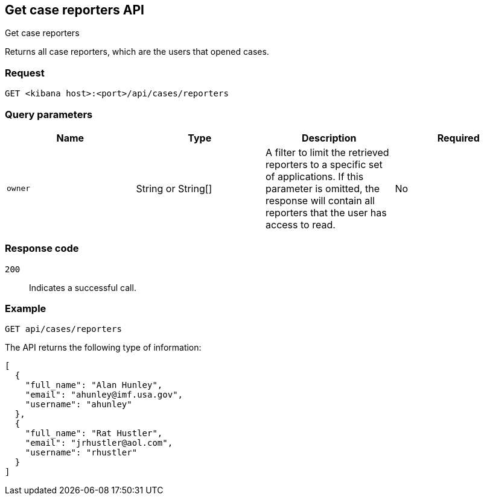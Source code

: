 [[cases-api-get-reporters]]
== Get case reporters API
++++
<titleabbrev>Get case reporters</titleabbrev>
++++

Returns all case reporters, which are the users that opened cases.

=== Request

`GET <kibana host>:<port>/api/cases/reporters`

=== Query parameters

[width="100%",options="header"]
|==============================================
|Name |Type |Description |Required

|`owner` |String or String[] |A filter to limit the retrieved reporters to a specific set of applications. If this parameter is omitted, the response will contain all reporters that the user has access to read. |No

|==============================================

=== Response code

`200`::
   Indicates a successful call.

=== Example

[source,sh]
--------------------------------------------------
GET api/cases/reporters
--------------------------------------------------
// KIBANA

The API returns the following type of information:

[source,json]
--------------------------------------------------
[
  {
    "full_name": "Alan Hunley",
    "email": "ahunley@imf.usa.gov",
    "username": "ahunley"
  },
  {
    "full_name": "Rat Hustler",
    "email": "jrhustler@aol.com",
    "username": "rhustler"
  }
]
--------------------------------------------------
